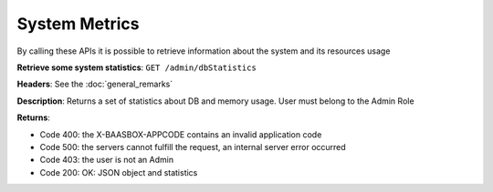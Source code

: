 System Metrics
==============

By calling these APIs it is possible to retrieve information about the
system and its resources usage 

**Retrieve some system statistics**: ``GET
/admin/dbStatistics`` 

**Headers**: See the :doc:`general_remarks`

**Description**: Returns a set of statistics about DB and
memory usage. User must belong to the Admin Role 

**Returns**:

-  Code 400: the X-BAASBOX-APPCODE contains an invalid application code
-  Code 500: the servers cannot fulfill the request, an internal server
   error occurred
-  Code 403: the user is not an Admin
-  Code 200: OK: JSON object and statistics